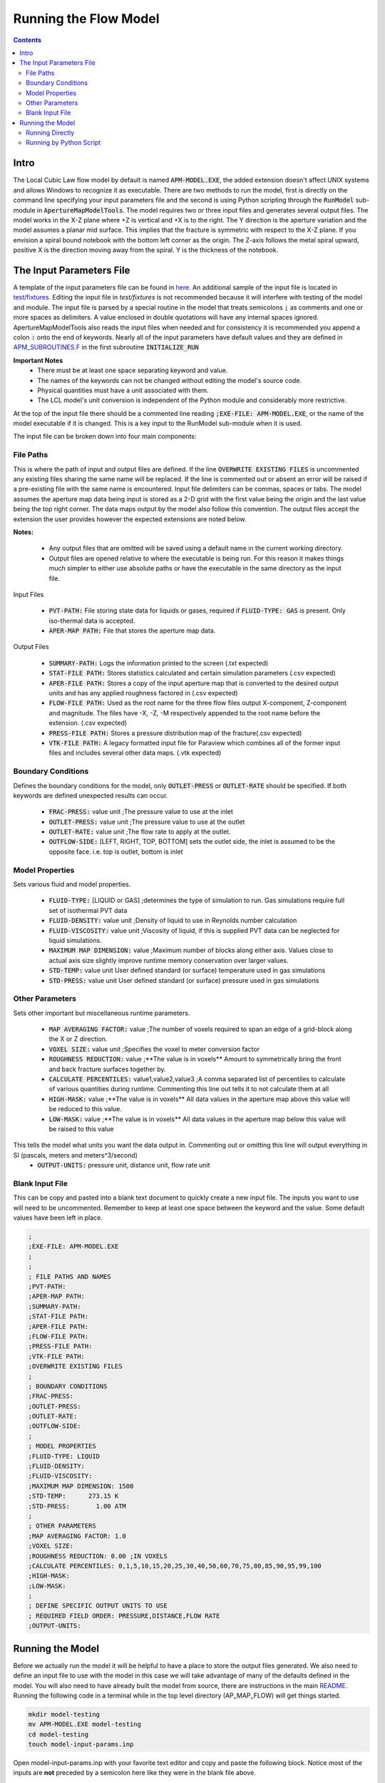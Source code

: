 Running the Flow Model
======================

.. contents::


Intro
-----

The Local Cubic Law flow model by default is named :code:`APM-MODEL.EXE`, the added extension doesn't affect UNIX systems and allows Windows to recognize it as executable. There are two methods to run the model, first is directly on the command line specifying your input parameters file and the second is using Python scripting through the :code:`RunModel` sub-module in :code:`ApertureMapModelTools`. The model requires two or three input files and generates several output files. The model works in the X-Z plane where +Z is vertical and +X is to the right. The Y direction is the aperture variation and the model assumes a planar mid surface. This implies that the fracture is symmetric with respect to the X-Z plane. If you envision a spiral bound notebook with the bottom left corner as the origin. The Z-axis follows the metal spiral upward, positive X is the direction moving away from the spiral. Y is the thickness of the notebook. 


The Input Parameters File
-------------------------

A template of the input parameters file can be found in `here <APM-MODEL-INPUT-FILE-TEMPLATE.INP>`_. An additional sample of the input file is located in `test/fixtures <../test/fixtures/TEST_INIT.INP>`_. Editing the input file in `test/fixtures` is not recommended because it will interfere with testing of the model and module. The input file is parsed by a special routine in the model that treats semicolons :code:`;` as comments and one or more spaces as delimiters. A value enclosed in double quotations will have any internal spaces ignored. ApertureMapModelTools also reads the input files when needed and for consistency it is recommended you append a colon :code:`:` onto the end of keywords. Nearly all of the input parameters have default values and they are defined in `APM_SUBROUTINES.F <../source/APM_SUBROUTINES.F>`_ in the first subroutine :code:`INITIALIZE_RUN` 

**Important Notes**
 * There must be at least one space separating keyword and value.
 * The names of the keywords can not be changed without editing the model's source code.
 * Physical quantities must have a unit associated with them.
 * The LCL model's unit conversion is independent of the Python module and considerably more restrictive.

At the top of the input file there should be a commented line reading :code:`;EXE-FILE: APM-MODEL.EXE`, or the name of the model executable if it is changed. This is a key input to the RunModel sub-module when it is used.

The input file can be broken down into four main components:

File Paths
~~~~~~~~~~

This is where the path of input and output files are defined. If the line :code:`OVERWRITE EXISTING FILES` is uncommented any existing files sharing the same name will be replaced. If the line is commented out or absent an error will be raised if a pre-existing file with the same name is encountered. Input file delimiters can be commas, spaces or tabs. The model assumes the aperture map data being input is stored as a 2-D grid with the first value being the origin and the last value being the top right corner. The data maps output by the model also follow this convention. The output files accept the extension the user provides however the expected extensions are noted below. 

**Notes:**

 * Any output files that are omitted will be saved using a default name in the current working directory.
 * Output files are opened relative to where the executable is being run. For this reason it makes things much simpler to either use absolute paths or have the executable in the same directory as the input file. 

Input Files

  - :code:`PVT-PATH:` File storing state data for liquids or gases, required if :code:`FLUID-TYPE: GAS` is present. Only iso-thermal data is accepted. 
  - :code:`APER-MAP PATH:` File that stores the aperture map data.  

Output Files

  - :code:`SUMMARY-PATH:` Logs the information printed to the screen (.txt expected)
  - :code:`STAT-FILE PATH:` Stores statistics calculated and certain simulation parameters (.csv expected)
  - :code:`APER-FILE PATH:` Stores a copy of the input aperture map that is converted to the desired output units and has any applied roughness factored in (.csv expected)
  - :code:`FLOW-FILE PATH:` Used as the root name for the three flow files output X-component, Z-component and magnitude. The files have -X, -Z, -M respectively appended to the root name before the extension.  (.csv expected)
  - :code:`PRESS-FILE PATH:` Stores a pressure distribution map of the fracture(.csv expected)
  - :code:`VTK-FILE PATH:` A legacy formatted input file for Paraview which combines all of the former input files and includes several other data maps. (.vtk expected)

Boundary Conditions
~~~~~~~~~~~~~~~~~~~

Defines the boundary conditions for the model, only :code:`OUTLET-PRESS` or :code:`OUTLET-RATE` should be specified. If both keywords are defined unexpected results can occur.

 * :code:`FRAC-PRESS:` value unit ;The pressure value to use at the inlet
 * :code:`OUTLET-PRESS:` value unit ;The pressure value to use at the outlet
 * :code:`OUTLET-RATE:`  value unit ;The flow rate to apply at the outlet.
 * :code:`OUTFLOW-SIDE:` [LEFT, RIGHT, TOP, BOTTOM] sets the outlet side, the inlet is assumed to be the opposite face. i.e. top is outlet, bottom is inlet

Model Properties
~~~~~~~~~~~~~~~~

Sets various fluid and model properties.

 * :code:`FLUID-TYPE:` [LIQUID or GAS] ;determines the type of simulation to run. Gas simulations require full set of isothermal PVT data
 * :code:`FLUID-DENSITY:` value unit ;Density of liquid to use in Reynolds number calculation
 * :code:`FLUID-VISCOSITY:` value unit ;Viscosity of liquid, if this is supplied PVT data can be neglected for liquid simulations. 
 * :code:`MAXIMUM MAP DIMENSION:` value ;Maximum number of blocks along either axis. Values close to actual axis size slightly improve runtime memory conservation over larger values. 
 * :code:`STD-TEMP:` value unit User defined standard (or surface) temperature used in gas simulations
 * :code:`STD-PRESS:` value unit User defined standard (or surface) pressure used in gas simulations

Other Parameters
~~~~~~~~~~~~~~~~

Sets other important but miscellaneous runtime parameters. 

 * :code:`MAP AVERAGING FACTOR:` value ;The number of voxels required to span an edge of a grid-block along the X or Z direction.
 * :code:`VOXEL SIZE:` value unit ;Specifies the voxel to meter conversion factor
 * :code:`ROUGHNESS REDUCTION:` value ;**The value is in voxels** Amount to symmetrically bring the front and back fracture surfaces together by. 
 * :code:`CALCULATE PERCENTILES:` value1,value2,value3 ;A comma separated list of percentiles to calculate of various quantities during runtime. Commenting this line out tells it to not calculate them at all
 * :code:`HIGH-MASK:` value ;**The value is in voxels** All data values in the aperture map above this value will be reduced to this value. 
 * :code:`LOW-MASK:` value ;**The value is in voxels** All data values in the aperture map below this value will be raised to this value

This tells the model what units you want the data output in. Commenting out or omitting this line will output everything in SI (pascals, meters and meters^3/second)
 * :code:`OUTPUT-UNITS:` pressure unit, distance unit, flow rate unit 

Blank Input File
~~~~~~~~~~~~~~~~

This can be copy and pasted into a blank text document to quickly create a new input file. The inputs you want to use will need to be uncommented. Remember to keep at least one space between the keyword and the value. Some default values have been left in place.

.. code-block:: Scheme

	;
	;EXE-FILE: APM-MODEL.EXE
	;
	;
	; FILE PATHS AND NAMES
	;PVT-PATH:        
	;APER-MAP PATH:   
	;SUMMARY-PATH:    
	;STAT-FILE PATH:  
	;APER-FILE PATH:  
	;FLOW-FILE PATH: 
	;PRESS-FILE PATH: 
	;VTK-FILE PATH:   
	;OVERWRITE EXISTING FILES
	;
	; BOUNDARY CONDITIONS
	;FRAC-PRESS:   
	;OUTLET-PRESS: 
	;OUTLET-RATE:  
	;OUTFLOW-SIDE: 
	;
	; MODEL PROPERTIES
	;FLUID-TYPE: LIQUID   
	;FLUID-DENSITY: 
	;FLUID-VISCOSITY: 
	;MAXIMUM MAP DIMENSION: 1500
	;STD-TEMP:      273.15 K
	;STD-PRESS:       1.00 ATM
	;
	; OTHER PARAMETERS
	;MAP AVERAGING FACTOR: 1.0
	;VOXEL SIZE: 
	;ROUGHNESS REDUCTION: 0.00 ;IN VOXELS
	;CALCULATE PERCENTILES: 0,1,5,10,15,20,25,30,40,50,60,70,75,80,85,90,95,99,100
	;HIGH-MASK: 
	;LOW-MASK:   
	;
	; DEFINE SPECIFIC OUTPUT UNITS TO USE
	; REQUIRED FIELD ORDER: PRESSURE,DISTANCE,FLOW RATE
	;OUTPUT-UNITS:

Running the Model
-----------------

Before we actually run the model it will be helpful to have a place to store the output files generated. We also need to define an input file to use with the model in this case we will take advantage of many of the defaults defined in the model. You will also need to have already built the model from source, there are instructions in the main `README <../README.rst#setting-up-the-modeling-package>`_. Running the following code in a terminal while in the top level directory (AP_MAP_FLOW) will get things started. 

.. code-block:: bash

    mkdir model-testing
    mv APM-MODEL.EXE model-testing
    cd model-testing
    touch model-input-params.inp

Open model-input-params.inp with your favorite text editor and copy and paste the following block. Notice most of the inputs are **not** preceded by a semicolon here like they were in the blank file above.

.. code-block:: Scheme

	;
	;EXE-FILE: APM-MODEL.EXE
	;
	; FILE PATHS AND NAMES
	APER-MAP PATH: ../examples/AVERAGED-FRACTURES/Fracture1ApertureMap-10avg.txt
	;SUMMARY-PATH: "  
	;STAT-FILE PATH:  
	;APER-FILE PATH:  
	;FLOW-FILE PATH: 
	;PRESS-FILE PATH: 
	;VTK-FILE PATH: 
	;OVERWRITE EXISTING FILES
	;
	; BOUNDARY CONDITIONS
	FRAC-PRESS: 100 PA  
	OUTLET-PRESS: 0 PA
	OUTFLOW-SIDE: TOP
	;
	; MODEL PROPERTIES
	FLUID-TYPE: LIQUID   
	FLUID-DENSITY: 1000.0 KG/M^3
	FLUID-VISCOSITY: 0.890 CP
	;
	; OTHER PARAMETERS
	MAP AVERAGING FACTOR: 10.0
	VOXEL SIZE: 25.0 MICRONS
	CALCULATE PERCENTILES: 0,1,5,10,15,20,25,30,40,50,60,70,75,80,85,90,95,99,100
	;
	; DEFINE SPECIFIC OUTPUT UNITS TO USE
	; REQUIRED FIELD ORDER: PRESSURE,DISTANCE,FLOW RATE
	OUTPUT-UNITS: PA,MM,MM^3/SEC

Running Directly
~~~~~~~~~~~~~~~~

With the above steps complete running the model is as simple as this: 

.. code-block:: bash

    ./APM-MODEL.EXE model-input-params.inp

You will notice that several output files have been generated in the current directory. The are saved with the default names because they were not specified in the input file. If we try to run that line again you will see an error is generated because the line :code:`;OVERWRITE EXISTING FILES` is preceded by a semicolon meaning it is ignored. You can view the VTK file in paraview and the other CSV data maps in your viewer of choice. The STATS file is not a data map but being saved as a CSV file allows for quick calculations in excel or similar software. 

Running by Python Script
~~~~~~~~~~~~~~~~~~~~~~~~

The RunModel sub-module allows for much more power and convenience when running the model or mulitple instances of the model. The sub-module also houses the BulkRun class which can be used to automate and parallelize the running of many simulations. Useage of the BulkRun class is outside the scope of this example file and is gone over in depth in `this file <bulk-run-example.rst>`_. 

The core components of the `RunModule <../ApertureMapModelTools/RunModel/__run_model_core__.py>`_ consists of one class used to manipulate an input parameters file and two functions to handle running of the model. Code snippets below will demonstrate their functionality. The first step is to run the Python interpreter and import them from the parent module. 

.. code-block:: python

    import os
    from ApertureMapModelTools.RunModel import InputFile
    from ApertureMapModelTools.RunModel import estimate_req_RAM, run_model


**The InputFile Class**
 * The InputFile class is used to read and manipulate the input parameters file. It provides an easy to use interface for updating parameters and can dynamically generate filenames based on those input parameters. One caveat is you can not easily add in new parameters that weren't in the original input file used to instantiate the class. Therefore, when using this class it is best to use a template file that has all of the parameters present and unneeded ones commented out. The examples here assume you are working with the files created at the beginning of the section `Running the Model`_.

|

 * Notes: 
    - The keywords of the input file class are the first characters occuring before *any* spaces on a line. The keyword for parameter :code:`FLOW-FILE PATH: path/to/filename` is :code:`FLOW-FILE`
    - Currently the original units are preserved and can not easily be updated.

.. code-block:: python
    
    # Creating an InputFile object
    inp_file = InputFile('model-input-params.inp', filename_formats=None)

    # upating arguments can be done two ways
    #inp_file['param_keyword'].update_value(value, uncomment=True)
    #inp_file.update_args(dict_of_param_values)

    # Directly updating the viscosity value
    inp_file['FLUID-VISCOSITY'].update_value('1.00')

    # updating a set of parameters
    new_param_values = {
        'OVERWRITE': 'OVERWRITE FILES',
        'FRAC-PRESS': '150.00'
    }
    inp_file.update_args(new_param_values)

    # printing the InputFile object shows the changes
    print(inp_file)
    

You will notice that the line :code:`OVERWRITE EXISTING FILES` has been changed and uncommented. The class by default will uncomment any parameter that is updated. Parameters are stored in their own class called `ArgInput <../ApertureMapModelTools/RunModel/__run_model_core__.py>`_ which can be directly manipulated by accessing the keyword of an InputFile object like so, :code:`inp_file['FLUID-VISCOSITY']`. Earlier when we updated the value of the viscosity directly we called the method :code:`.update_value` which is a method of the ArgInput class not the InputFile class.

In addition to updating arguments you can also apply a set of filename formats to the InputFile class. These allow the filenames to be dynamically created based on the argument parameters present. Using the :code:`update_args` method of the InputFile class you can also add a special set of args not used as parameters but instead to format filenames. Any args passed into :code:`update_args` that aren't already a parameter are added to the :code:`filename_format_args` attribute of the class. 

.. code-block:: python

    # setting the formats dict up
    # Format replacements are recognized by %KEYWORD% in the filename
    name_formats = {
        'SUMMARY-PATH': '%APER_MAP%-SUMMARY-VISC-%FLUID-VISCOSITY%CP.TXT',
        'STAT-FILE': '%APER_MAP%-STAT-VISC-%FLUID-VISCOSITY%CP.CSV',
        'VTK-FILE': '%APER_MAP%-VTK-VISC-%FLUID-VISCOSITY%CP.vtk'               
    }
    
    # recycling our existing input file object
    inp_file = InputFile(inp_file, filename_formats=name_formats)
    inp_file.update_args({'APER_MAP': 'AVG-FRAC1'})
    
    # showing the changes
    print(inp_file)
    
Right below the :code:`print(inp_file)` command, the name the input parameters file would be saved as when being run or written using the "code"`.write_inp_file` method is shown. This name can also be altered with formatting by adding an 'input_file' entry to the filename_formats_dict. An entry in the filename_formats_dict will overwrite any changes directly make to the :code:`.outfile_name` attribute of the InputFile class. The default name is the name of the parameters file being read.

**The estimate_req_RAM Function**

The estimate_req_RAM function estimates the maximum amount of RAM the model will use while running. This is handy when running large maps on a smaller workstation or when you want to run several maps asyncronously.

Argument - Type - Description:
 * input_maps - (list) - A list of filenames of aperture maps.
 * avail_RAM - (float) - The amount of RAM the user wants to allow for use
 * suppress - (boolean) - If set to True and too large of a map is read only a message is printed to the screen and no Exception is raised. False is the default value.
 
Returns a list of required RAM per map.

.. code-block:: python

    # setting the maps list
    maps = [
        os.path.join('..', 'examples', 'AVERAGED-FRACTURES', 'Fracture1ApertureMap-10avg.txt'),
        os.path.join('..', 'examples', 'AVERAGED-FRACTURES', 'Fracture2ApertureMap-10avg.txt'),
        os.path.join('..', 'examples', 'FULL-FRACTURES', 'Fracture1ApertureMap.txt'),
        os.path.join('..', 'examples', 'FULL-FRACTURES', 'Fracture2ApertureMap.txt'),
    ]
    
    #checking RAM required for each
    estimate_req_RAM(maps, 4.0, suppress=True)

Because suppress was true we only received a message along with the amount of RAM each map would require. If you re-run the last line with :code:`suppress=False` or omitting it altogther an Exception is raised: :code:`estimate_req_RAM(maps, 4.0)`  

**The run_model Function**

The run_model function combines some higher level Python functionality for working with the system shell into a simple package. The model can be both run synchronously or asynchronously but in both cases it returns a `Popen <https://docs.python.org/3/library/subprocess.html#subprocess.Popen>`_ object. Running the model synchronously can take a long time when running large aperture maps. 

Argument - Type - Description
 * input_file_obj - InputFile - the input file object run with the model. Note: This file has to be written be careful to not overwrite existing files by accident
 * synchronous - boolean - If True the function will halt execution of the script until the model finishes running. The default is False. 
 
 .. code-block:: python
 
   # running our current input file object 
   # synchronous is True here because we need the process to have completed for 
   # all of stdout to be seen. 
   proc = run_model(inp_file, synchronous=True) 
   
   # proc is a Popen object and has several attributes here are a few useful ones
   print('PID: ', proc.pid) #could be useful of async runs
   print('Return Code: ', proc.returncode) #0 means successful
   print('\n')
   print('Standard output generated:\n', proc.stdout.read())
   print('\n')
   print('Standard error generated:\n', proc.stderr.read())
   
Another instance where running the model synchronously is helpful would be running data processing scripts after it completes. 


